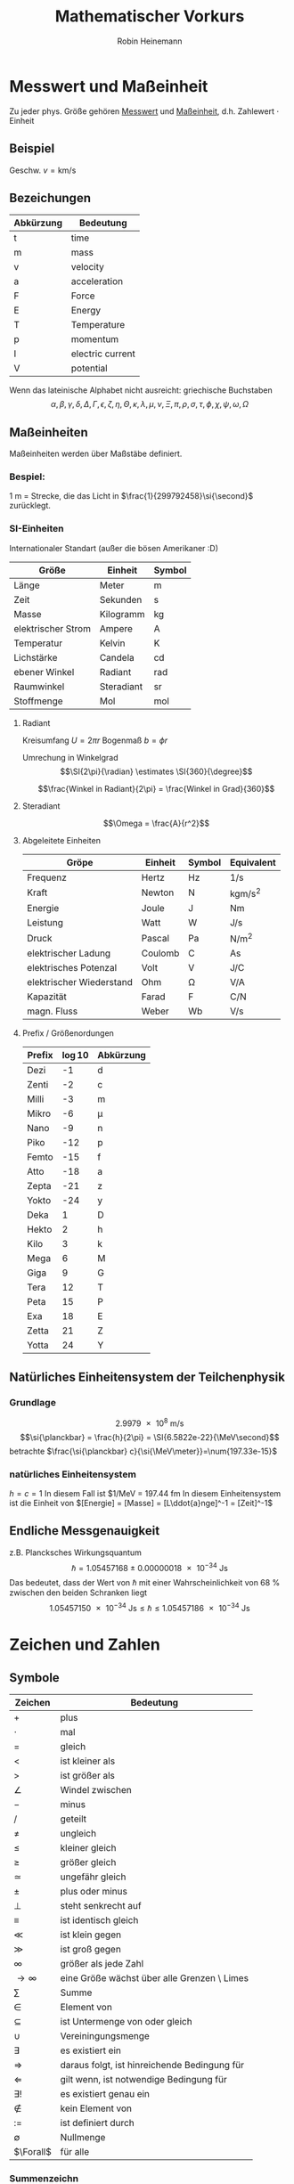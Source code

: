#+AUTHOR: Robin Heinemann
#+TITLE: Mathematischer Vorkurs
#+LATEX_HEADER: \usepackage{siunitx}
#+LATEX_HEADER: \usepackage{fontspec}
#+LATEX_HEADER: \sisetup{load-configurations = abbrevations}
#+LATEX_HEADER: \newcommand{\estimates}{\overset{\scriptscriptstyle\wedge}{=}}
#+LATEX_HEADER: \usepackage{mathtools}
#+LATEX_HEADER: \DeclarePairedDelimiter\abs{\lvert}{\rvert}%
#+LATEX_HEADER: \DeclarePairedDelimiter\norm{\lVert}{\rVert}%
#+LATEX_HEADER: \DeclareMathOperator{\Exists}{\exists}
#+LATEX_HEADER: \DeclareMathOperator{\Forall}{\forall}
# #+LATEX_HEADER: \usepackage{enumitem}
# #+LATEX_HEADER: \renewcommand\labelenumi{\left(\roman*\right)}

* Messwert und Maßeinheit
  Zu jeder phys. Größe gehören _Messwert_ und _Maßeinheit_, d.h. Zahlewert $\cdot$ Einheit

** Beispiel
   Geschw. $v = \si{\kilo\meter\per\second}$

** Bezeichungen
   | Abkürzung | Bedeutung        |
   |-----------+------------------|
   | t         | time             |
   | m         | mass             |
   | v         | velocity         |
   | a         | acceleration     |
   | F         | Force            |
   | E         | Energy           |
   | T         | Temperature      |
   | p         | momentum         |
   | I         | electric current |
   | V         | potential        |

   Wenn das lateinische  Alphabet nicht ausreicht: griechische Buchstaben
   \[\alpha, \beta, \gamma, \delta, \Delta, \Gamma, \epsilon, \zeta, \eta, \Theta, \kappa, \lambda, \mu, \nu, \Xi, \pi, \rho, \sigma, \tau, \phi, \chi, \psi, \omega, \Omega\]

** Maßeinheiten
   Maßeinheiten werden über Maßstäbe definiert.

*** Bespiel:
	\SI{1}{\meter} = Strecke, die das Licht in $\frac{1}{299792458}\si{\second}$ zurücklegt.

*** SI-Einheiten
	Internationaler Standart (außer die bösen Amerikaner :D)

    | Größe              | Einheit    | Symbol          |
    |--------------------+------------+-----------------|
    | Länge              | Meter      | \si{\meter}     |
    | Zeit               | Sekunden   | \si{\second}    |
    | Masse              | Kilogramm  | \si{\kilogram}  |
    | elektrischer Strom | Ampere     | \si{\ampere}    |
    | Temperatur         | Kelvin     | \si{\kelvin}    |
    | Lichstärke         | Candela    | \si{\candela}   |
    | ebener Winkel      | Radiant    | \si{\radian}    |
    | Raumwinkel         | Steradiant | \si{\steradian} |
    | Stoffmenge         | Mol        | \si{\mol}       |

**** Radiant
	 Kreisumfang $U = 2\pi r$
	 Bogenmaß $b = \phi r$

	 Umrechung in Winkelgrad
	 \[\SI{2\pi}{\radian} \estimates \SI{360}{\degree}\]

	 \[\frac{Winkel in Radiant}{2\pi} = \frac{Winkel in Grad}{360}\]

**** Steradiant
	 \[\Omega = \frac{A}{r^2}\]

**** Abgeleitete Einheiten
     | Gröpe                    | Einheit | Symbol        | Equivalent                             |
     |--------------------------+---------+---------------+----------------------------------------|
     | Frequenz                 | Hertz   | \si{\hertz}   | \si{1\per\second}                      |
     | Kraft                    | Newton  | \si{\newton}  | \si{\kilogram\meter\per\square\second} |
     | Energie                  | Joule   | \si{\joule}   | \si{\newton\meter}                     |
     | Leistung                 | Watt    | \si{\watt}    | \si{\joule\per\second}                 |
     | Druck                    | Pascal  | \si{\pascal}  | \si{\newton\per\square\meter}          |
     | elektrischer Ladung      | Coulomb | \si{\coulomb} | \si{\ampere\second}                    |
     | elektrisches Potenzal    | Volt    | \si{\volt}    | \si{\joule\per\coulomb}                |
     | elektrischer Wiederstand | Ohm     | \si{\ohm}     | \si{\volt\per\ampere}                  |
     | Kapazität                | Farad   | \si{\farad}   | \si{\coulomb\per\newton}               |
     | magn. Fluss              | Weber   | \si{\weber}   | \si{\volt\per\second}                  |

**** Prefix / Größenordungen
     | Prefix | \log{10} | Abkürzung  |
     |--------+----------+------------|
     | Dezi   |       -1 | d          |
     | Zenti  |       -2 | c          |
     | Milli  |       -3 | m          |
     | Mikro  |       -6 | \mu        |
     | Nano   |       -9 | n          |
     | Piko   |      -12 | p          |
     | Femto  |      -15 | f          |
     | Atto   |      -18 | a          |
     | Zepta  |      -21 | z          |
     | Yokto  |      -24 | y          |
     | Deka   |        1 | D          |
     | Hekto  |        2 | h          |
     | Kilo   |        3 | k          |
     | Mega   |        6 | \si{\mega} |
     | Giga   |        9 | G          |
     | Tera   |       12 | T          |
     | Peta   |       15 | P          |
     | Exa    |       18 | E          |
     | Zetta  |       21 | Z          |
     | Yotta  |       24 | Y          |
** Natürliches Einheitensystem der Teilchenphysik
*** Grundlage
	\[\SI{2.9979e8}{\meter\per\second}\]
	\[\si{\planckbar} = \frac{h}{2\pi} = \SI{6.5822e-22}{\MeV\second}\]
	betrachte $\frac{\si{\planckbar} c}{\si{\MeV\meter}}=\num{197.33e-15}$
*** natürliches Einheitensystem
	$h = c = 1$
	In diesem Fall ist $\si{1\per\mega\electronvolt} = \SI{197.44}{\femto\meter}
	In diesem Einheitensystem ist die Einheit von $[Energie] = [Masse] = [L\ddot{a}nge]^-1 = [Zeit]^-1$

** Endliche Messgenauigkeit
   z.B. Plancksches Wirkungsquantum
   \[\si{\planckbar} = \SI{1.05457168(18)e-34}{\joule\second}\]
   Das bedeutet, dass der Wert von $\si{\planckbar}$ mit einer Wahrscheinlichkeit von $\SI{68}{\percent}$ zwischen den beiden Schranken liegt \[\SI{1.05457150e-34}{\joule\second} \leq \si{\planckbar} \leq \SI{1.05457186e-34}{\joule\second}\]

* Zeichen und Zahlen
** Symbole
   | Zeichen       | Bedeutung                                    |
   |---------------+----------------------------------------------|
   | $+$           | plus                                         |
   | $\cdot$       | mal                                          |
   | $=$           | gleich                                       |
   | $<$           | ist kleiner als                              |
   | $>$           | ist größer als                               |
   | $\angle$      | Windel zwischen                              |
   | $-$           | minus                                        |
   | $/$           | geteilt                                      |
   | $\neq$        | ungleich                                     |
   | $\leq$        | kleiner gleich                               |
   | $\geq$        | größer gleich                                |
   | $\simeq$      | ungefähr gleich                              |
   | $\pm$         | plus oder minus                              |
   | $\perp$       | steht senkrecht auf                          |
   | $\equiv$      | ist identisch gleich                         |
   | $\ll$         | ist klein gegen                              |
   | $\gg$         | ist groß gegen                               |
   | $\infty$      | größer als jede Zahl                         |
   | $\to \infty$  | eine Größe wächst über alle Grenzen \ Limes  |
   | $\sum$        | Summe                                        |
   | $\in$         | Element von                                  |
   | $\subseteq$   | ist Untermenge von oder gleich               |
   | $\cup$        | Vereiningungsmenge                           |
   | $\exists$     | es existiert ein                             |
   | $\Rightarrow$ | daraus folgt, ist hinreichende Bedingung für |
   | $\Leftarrow$  | gilt wenn, ist notwendige Bedingung für      |
   | $\exists!$    | es existiert genau ein                       |
   | $\notin$      | kein Element von                             |
   | $:=$          | ist definiert durch                          |
   | $\emptyset$   | Nullmenge                                    |
   | $\Forall$     | für alle                                     |

*** Summenzeichn
**** Beispiel
   	 1. \[\sum_{n=1}^3a_n=a_1 + a_2 + a_3\]
   	 2. Summe der ersten $m$ natürlichen Zahlen
       	\[\sum_{n=1}^{m}n = 1 + 2 + \ldots + \left(m -1\right) + m = \frac{m (m + 1)}{2}\]
   	 3. Summe der ersten $m$ Quadrate der natürlichen Zahlen
       	\[\sum_{n=1}^m n^2 = 1 + 4 + \ldots + \left(m-1\right)^2 + m^2 = \frac{m(m+1)(2m+1)}{6}\]
   	 4. Summe der ersten $m$ Potenzen einer Zahl ($q \neq 1$)
       	\[\sum_{n=0}^m q^n = 1+q+\dots+q^{m-1}+q^m = \frac{1 - q^{m + 1}}{1-q}\]
       	sog. /geometrische Summe/
	   	- Beweis
	   	  \[s_m = 1 + \ldots + q^m\]
	   	  \[q s_m = q + \ldots + q^{m+1}\]
	   	  \[s_m - q s_m = s_m\left(1-q\right) = 1-q^{m+1}\]

**** Rechenregeln
	 1. \[\sum_{k=m}^n a_k = \sum_{j=m}^n a_j\]
	 2. \[c\sum_{k=m}^n a_k = \sum_{k=m}^n c a_k\]
	 3. \[\sum_{k=m}^n a_k \pm \sum_{j=m}{n} b_k = \sum_{k=m}^n \left(a_k \pm b_k\right)\]
	 4. \[\sum_{k=m}^n a_k + \sum_{k=n+1}^p a_k = \sum_{k=m}^{p} a_k\]
	 5. \[\sum_{k=m}^n a_k = \sum_{k=m+p}^{n+p} a_{k-p} = \sum_{k=m-p}^{n-p} a_{k+p}\]
	 6. \[\left(\sum_{i=1}^n a_i\right)(\sum_{j=1}^m b_j) = \sum_{i=1}^n \sum_{j=1}^m a_i b_j = \sum_{j=1}^m \sum_{i=1}^n a_i b_j\]
	   	falls $n=m$ \[\sum_{i,j=1}^n a_i b_j\]

*** Produktzeichen
**** Beispiel
	 \[\prod_{n=1}^3 a_n = a_1 a_2 a_3\]

*** Fakultätszeichen
   	\[m! = 1 \cdot 2 \cdot \ldots \cdot \left(m-1\right) \cdot m = \prod_{n=1}^m n\]
	\[0! = 1\]

** Zahlen
   Erinnerung
   natürliche Zahlen $\mathbb{N}={1,2,3,\ldots}$
   ganze Zahlen $\mathbb{Z}=\mathbb{N} \cup {0} \cup {-a\mid a \in \mathbb{N}}$
   rationale Zahlen $\mathbb{Q}=\mathbb{Z}\cup {\frac{b}{a} \mid a \in \mathbb{Z} \setminus \{0\} \and b \in \mathbb{Z}}$
   reelle Zahlen $\mathbb{R} = \mathbb{Q} \cup \text{unendliche Dezimalbrüche}$
   Die reellen Zahlen lassen sich umkehrbar eindeutig auf die Zahlengerade abbilden, dh.h jedem Punkt entspricht genau eine reelle Zahl und umgekehrt
*** Rechengesetze für reelle Zahlen
**** Addition
	 - Assoziativität $(a+b) + c = a + (b + c)$
	 - Kommutativität $a + b = b + a$
	 - neutrales Element $a + 0 = a$
	 - Existenz des Negatives $a + x = b$ hat immer genau eine Lösung: $x = b - a$ für $0 - a$ schreibe wir $-a$
**** Multiplikation:
	 - Assoziativität $(a \cdot b) \cdot c = a \cdot (b \cdot c)$
	 - Kommutativität $a \cdot b = b \cdot a$
	 - neutrales Element $a \cdot 1 = a$
	 - Inverses $a \cdot x = b$ hat für jedes $a \neq a$ genau eine Lösung $x = \frac{b}{a} \text{für} \frac{1}{a}$ schreiben wir $a^-1$
	 - Distributivgesetz $a \cdot (b + c) = a\cdot b + a\cdot c$
**** Ordung der reellen Zahlen
	 Die kleiner-Beziehung $a<b$, oder auch $b > a$ hat folgende Eigenschaften:
	 - Trichotomie: Es gilt immer genau eine Beziehung
	   $a < b$, $a = b$ $a > b$
	 - Transitivität: Aus $a < b$ und $b < c$ folgt $a < c$
**** Beispiele, Folgerungen
***** Rechenregeln für Potenzen
	  $b^n := b\cdot b \cdot \ldots \cdot b$ $n\in \mathbb{N}$ Faktoren
	  \[b^0 := 1\]
	  \[b^-n = \frac{1}{b^n}\]
	  \[b^n \cdot b^m = b^{n+m}\]
	  \[(b^n)^m = b^{n\cdot m}\]
	  \[(a\cdot b)^n = a^n \cdot b^n\]
**** Betrag einer reellen Zahl
	 \[\abs{a} := \begin{cases} a & a \leq 0 \\ -a & a > 0 \end{cases} \]
***** Eigenschaften
	  \[\abs{a} \geq 0 \Forall a\in\mathbb{R}\]
	  \[\abs{a} = 0\] nur für $a = 0$
	  \[\abs{a + b} \leq \abs{a} + \abs{b}\] Dreieckungleichung
*** Satz des Pythagoras
	\[a^2 + b^2 = c^2\]
*** binomische Formeln:
	\[(a\pm b)^2 = a^2 \pm 2 a b + b^2\]
	\[(a+b)(a-b) = a^2 - b^2\]
	Allgemein:
	\[(a \pm b)^n = \sum_{k=0}^n{\frac{n!}{k!(n-k)!}a^{n-k}(\pm)^k}\] (Klammer) Binominial koeffizienten
	\[\binom{n}{k} := \frac{n!}{k!(n-k)!}a^{n-k}\]

*** Pascalsches Dreieck
	\begin{center}
	$n = 0$ 1 \\
	$n = 1$ 1 1 \\
	$n = 2$ 1 2 1 \\
	$n = 3$ 1 3 3 1 \\
	$n = 4$ 1 4 6 4 1 \\
	$n = 5$ 1 5 10 10 5 1 \\
	\end{center}

*** Beweisprinzip der Vollständingen Induktion
**** Beispiel
	 Für alle $n \in \mathbb{N}$ soll die Summe der ersten $n$ Quadratzahlen beiesen werden
	 \[A(n) := \sum_{k=1}^n{k^1} = 1^2 + 2^2 + \ldots + n^2 = \frac{1}{6}n(n+1)(2n+1)\]
	 1. Induktionsanfang $A(1) = 1$ \checkmark
	 2. Induktonsschritt Falls $A(k)$ richtig ist, wird gezeigt, dass auch $A(k+1)$ richtig ist
		\[A(k+1) = \underbrace{1^2 + 2^2 + \ldots + k^2}_{A(n)} + (k+1)^2 = \frac{1}{6}k(k+1)(2k+1)+(k+1)^2\]
		\[=\frac{1}{6}(k+1)(k(2k+1)+6(k+1))\]
		\[=\frac{1}{6}(k+1)(k+2)(2k+3)\]
		\[=\frac{1}{6}(k+1)(k+2)(2(k+1)+1)\]

*** Quadratische Ergänzung
	\[x^2 + a x + b = 0\]
	\[x_{1,2}=-\frac{a}{2}\pm \sqrt{\frac{a^2}{4}-b}\]

* Folgen und Reihen
** Folge
*** Definition
	Vorschrift, die jeder natürlichen Zahl $n$ eine reelle Zahl $a_n$ zuweist.
	\[(a_n)_{n\in \mathbb{N}}\]
*** Beispiele
	- die natürlichen Zahlen selbst \[n_{n\in \mathbb{N}} = (1, 2, 3, \ldots)\]
	- alternierende Folge \[((-1)^{n+1})_{n\in \mathbb{N}} = (1, -1, 1, -1, \ldots)\]
	- harmonische Folge \[(\frac{1}{n})_{n\in \mathbb{N}} = (1, \frac{1}{2}, \frac{1}{3}, \ldots)\]
	- inverse Fakultäten \[(\frac{1}{n!})_{n\in \mathbb{N}}= (1, \frac{1}{2}, \frac{1}{6}, \ldots)\]
	- Folge echter Brüche \[(\frac{n}{n + 1})_{n\in \mathbb{N}} = (\frac{1}{2}, \frac{2}{3}, \frac{3}{4}, \ldots)\]
	- geometrische Folge \[(q^n)_{n\in \mathbb{N}} = (q, q^2,q^3, \ldots)\]
	  charakteristische Eigenschaft der geometrischen Folge $\frac{a_{n+1}}{a_n} = q$ q heißt Quotient der Folge
	  allgemeines Bildungsgesetz $a_n = a_1 q^{n-1}$
	- Folge der Ungeraden Zahlen (arithmetische Folge) \[(1+(n-1)*2)_{n\in \mathbb{N}} = (1, 3, 5, 7, \ldots)\]
	  $a_{n+1} - a_n = d$ $d$ heißt Differenz der Folge
	  allgemeines Bildungsgesetz $a_n = a_1 + (n - 1) d$
	- "zusammengesetzte Folgen" (hier Exponentialfolge) \[((1 + \frac{1}{n})^n)_{n\in \mathbb{N}} = (2, \frac{3}{2}^2, \frac{4}{3}^2, \ldots)\]
*** Frage
	Kann man etwas über das Verhalten von $(a_n)_{n\in \mathbb{N}}$ für $n \to \infty$ aussagen, ohne tatsächlich "die Reise ins Unendliche" anzutreten"
*** Beschränktheit
	Eine Folge heißt _nach oben beschänkt_, wenn es eine obere Schranke B für die Flieder der Folge gibt: $a_n \leq B$, d.h. $\exists B: a_n \leq B \Forall n \in \mathbb{N}$
	Nach unten beschränkt: $\exists A: A \geq a_n \Forall n\in\mathbb{N}$
*** Monotonie
	- Eine Folge heißt _monoton steigend_, wenn aufeinanderfolgende Glieder mit wachsender Nummer immer größer werden: $a_n \leq a_{n+1} \Forall n\in\mathbb{N}$
	- _streng monoton steigend_ $a_n < a_{n+1} \Forall n\in\mathbb{N}$
	- _monoton fallend_ $a_n \geq a_{n+1} \Forall n\in\mathbb{N}$
	- _streng monoton fallend_ $a_n > a_{n+1} \Forall n\in\mathbb{N}$
*** Konvergenz
	Eine Folge $(a_n)_{n\in\mathbb{N}}$ _konvergiert_ gegen a oder hat den _Grenzwert_ a, wenn es zu jedem $\epsilon > 0$ ein $N(\epsilon)\in\mathbb{N}$ gibt mit $\abs{a-a_n} < \epsilon \Forall n > N(\epsilon)$
	Wir schreiben $\lim_{n\to\infty}a_n = a$
**** Beispiel
	 - $\lim_{n\to\infty}\frac{1}{n} = 0$
	 - $\lim_{n\to\infty}(1-\frac{1}{\sqrt{n}}) = 1$
**** Grenzwertfreie Konvergenzkriterien
	 - jede monoton wachsend, nach oben beschränkte Folge ist konvergent, entsprechend ist jede monoton fallende, nach unten beschränkte Folge konvergent
	 - Cauchy-Kriterium: Eine Folge (a_n)_{n\in\mathbb{N}} konvergiert genau dann, wenn es zu jedem $\epsilon > 0$ ein  $N(\epsilon)\in\mathbb{N}$ gibt, so dass \[\abs{a_n - a_m} < \epsilon\Forall n,m > N(\epsilon)\]
***** Für harmonische Folge $(\frac{1}{n})_{n\in\mathbb{N}}$
	  \[\abs{a_n - a_m} = \abs{\frac{1}{n} - \frac{1}{m}} = \abs{\frac{m-n}{m n}} < \abs{\frac{m}{m n}} = \frac{1}{n} < \epsilon \text{für} n > N(\epsilon) = \frac{1}{\epsilon}\]
** Reihen (unendliche Reihen)
   Sei $(a_n)_{n\in\mathbb{N}}$ eine Folge reeller Zahlen, Die Folge \[s_n := \sum_{k=1}^n a_k, n\in\mathbb{N}\] der Partialsumme heißt (unendliche) Reihe und wird oft mit $\sum_{k=1}^\infty a_k$ bezeichnet
   Konvergiert die Folge (s_n)_{n\in\mathbb{N}}, so wird ihr Grenzwert ebenfalls mit $\sum_{k=1}^\infty a_k$ bezeichnet
*** Bemerkung
	Ergebnisse für Folgen gelten auch für Reihen
*** Rechenregeln für konvergente Reihen
	Seien $\sum_{k=1}^\infty a_k$ und $\sum_{k=1}^\infty b_k$ zwei konvergente Reihen und $\lambda\in\mathbb{R}$, dann sind auch die Reihen \[\sum_{k=1}^\infty a_k + b_k, \sum_{k=1}^\infty a_k - b_k, \sum_{k=1}^\infty \lambda a_k\] konvergent und es gilt
	\[\sum_{k=1}^\infty(a_k \pm b_k) = \sum_{k=1}^\infty a_k \pm \sum_{k=1}^\infty b_k\]
	\[\sum_{k=1}^\infty \lambda a_k = \lambda \sum_{k=1}^\infty a_k\]
**** Bemerkung: 
	 Für das Produkt zweier unendlicher Reihen gilt i.A. keine so einfache Formel
*** Beispiel
	geometrische Reihe \[\sum_{n=0}^\infty q^n = \lim_{m\to\infty}(\sum_{n=0}^m q^n) = \lim_{m\to\infty}\frac{1-q^{m+1}{1-q} = \frac{1}{1-q} \text{für} q < 1, q\neq 0\]
*** Absolute Konvergenz
	Eine Reihe \[\sum_{k=1}^\infty a_k\] heißt absolut konvergent, wenn die Reihe \[\sum_{k=1}^\infty\abs{a_k}\] konvergiert. Absolut konvergente Reihen können ohne Änderung der Grenzwertes umgeordnet werden, d.h. jede ihrer Umordungen konvergiert wieder und zwar immer gegen den gleichen Grenzwert.
* TODO what was done after this? (Funktionen? (only?))
* Funktionen
** Normal-Hyperbel
   \[y=\frac{1}{x}\quad D_f=\mathbb{R}\setminus\{0\}\quad W_f=\mathbb{R}\setminus\{0\}\]
*** Physik-Beispiel
	- Boyle-Mariettsches Gesetz
	- Druck $p$ eines idealen Gases in einem Volumen $V$ bei konstanter Temperatur und Gasmenge: $p = \frac{\text{cons}}{V}$
** kubische Parabel
   \[y=a x^3\]
*** Physik-Beispiel
	\[V=\frac{4}{3}\pi r^3\]
*** Verallgemeinerung
	\[y=a x^n\quad n\in\mathbb{N}\]
** $y=a x^{-2}$
*** Physik-Beispiel
	Coulomb Gesetz der Elektrostatik \[F=\frac{1}{4\pi\epsilon}\frac{q_1 q_2}{r^2}\]
** Symmetrieeigenschaften der Potenzfunktionen
   \[y=f(x)=x^n\]
   - gerade n: f ist symmetrisch, d.h. $f(-x) = f(x)$
   - ungerade n: f ist antisymmetrisch, d.h. $f(-x) = -f(x)$
** Potenzfunktionen als "Bausteine" in susammengesetzten Funktionen
   Polynom m-ten Grades \[y=P_m(x) = a_0 + a_1 x + \ldots + a_m x^m = \sum_{k=0}^m a_k x^k\]
** Rationale Funktionen
   \[y=\frac{P_m(x)}{Q_n(x)}\quad D_f = \{x\in\mathbb{R}\mid Q_n(x)\neq 0\}\]
   $P_m(x)$ Polynom m-ten Grades, $Q_n(x)$ n-ten Grades
*** Beispiel
	\[f(x) = \frac{1}{x^2 + 1}\]
	"Lorentz-Verteilung beschreibt die Linienbreite einer Spektrallinie"
** Trigonometrische Funktionen
   \[\sin{\alpha} = \frac{a}{c} = \cos{\beta}\]
   \[\cos{\alpha} = \frac{b}{c} = \sin{\beta}\]
   \[\tan{\alpha} = \frac{a}{b}=\frac{\sin{\alpha}}{\cos{\alpha}} = \cot{\beta} = \frac{1}{\cot{\alpha}}\]
   \[\cot{\alpha} = \frac{b}{a}=\frac{\cos{\alpha}}{\sin{\alpha}} = \tan{\beta} = \frac{1}{\tan{\alpha}}\]
   \[\cos{\alpha}^2 + \sin{\alpha}^2 = 1\]

   | $\alpha$           | $\sin{\alpha}$       | $\cos{\alpha}$       | $\tan{\alpha}$       |
   |--------------------+----------------------+----------------------+----------------------|
   | $0$                | $0$                  | $1$                  | $0$                  |
   | $\SI{30}{\degree}$ | $\frac{1}{2}$        | $\frac{\sqrt{3}}{2}$ | $\frac{1}{\sqrt{3}}$ |
   | $\SI{45}{\degree}$ | $\frac{\sqrt{2}}{2}$ | $\frac{\sqrt{2}}{2}$ | $1$                  |
   | $\SI{60}{\degree}$ | $\frac{\sqrt{3}}{2}$ | $\frac{1}{2}$        | $\sqrt{3}$           |
   | $\SI{90}{\degree}$ | $1$                  | $0$                  | $\to\infty$          |
*** TODO Table Formula?
*** TODO Veranschaulichung am Einheitskreis
	$\sin{\alpha} = y$
	Periodische Erweiterung auf $\alpha < 0,~\alpha>\frac{\pi}{2}$ \\
	Periodische Funktion: \[\sin{x + 2\pi} = \sin{x}\quad\text{Periode: }2\pi\]
	\[\cos{x + 2\pi} = \cos{x}\quad\text{Periode: }2\pi\]
**** Beispiel
	 \[\sin{x + \pi} = -\sin{x}\]
	 \[\cos{x + \pi} = -\cos{x}\]
	 \[\cos{x} = \sin{\frac{\pi}{2}-x}\]
**** TODO Graphik
*** Tangens/Cotangens
	\[\tan{x} = \frac{\sin{x}}{\cos{x}}\]
**** TODO Graphik
*** Additionstheoreme
	\[\sin{\alpha\pm\beta} = \sin{\alpha}\cos{\beta}\pm\cos{\alpha}\sin{\beta}\]
	\[\cos{\alpha\pm\beta} = \cos{\alpha}\cos{\beta}\pm\sin{\alpha}\sin{\beta}\]
	\[\sin{2\alpha} = 2\sin{\alpha}\cos{\alpha}\]
	\[\cos{2\alpha} = \cos{\alpha}^2 - \sin{\alpha}^2=1 - 2\sin{\alpha}^2 = 2\cos{\alpha}^2 - 1\]
** Exponentialfunktionen
   \[y=f(x)=b^x\quad b>0,~x\in\mathbb{R}\]
*** Rechenregeln
	\[b^x b^y = b^{x+y}\quad \left(b^x\right)^y = b^{xy}\]
	natürliche Exponentialfunktion mit Zahl $e$ als Basis
	\[y=f(x)=e^x=\sum_{k=0}^\infty \frac{x^k}{k!}\]
	#+BEGIN_SRC gnuplot :exports results :file exp.eps
set xrange [-3:3]
set yrange [-0.1:3]
set yzeroaxis
set zeroaxis
plot exp(x), exp(-x)
	#+END_SRC
*** Beispiel radioaktiver Zerfall
	\[N(t) = N(0)e^\frac{-t}{\tau}\]
** Cosinus hyperbolicus
   \[y=\cosh{x}:=\frac{1}{2}\left(e^x + e^{-x}\right)\]
** Sinus hyperbolicus
   \[y=\sinh{x}:=\frac{1}{2}\left(e^x - e^{-x}\right)\]
   Es gilt:
   \[\cosh^2{x} - \sinh^2{x}=1\]
** Tangens hyperbolicus
   \[y=\tanh{x}:=\frac{\sinh{x}}{\cosh{x}}=\frac{e^x - e^{-x}}{e^x + e^{-x}}\]
** Cotangens hyperbolicus
   \[y=\coth{x}:=\frac{1}{\tanh{x}}=\frac{e^x + e^{-x}}{e^x - e^{-x}}\]
** Wurzelfunktion
   Umkehrfunktion der Potenzfunktionen \[y=f(x)=x^n\quad n\in\mathbb{Z}\]
   Wurzelfunktion: \[y=f(x)=\sqrt[n]{x} = x^\frac{1}{n}\]
   n gerade: vor der Umkehrung ist die Einschränkung des Definitionsbereiches auf $x\geq 0$ notwendig
*** Beispiel
	\[y=f(x)=x^2 + 1\quad x\geq 0\]
	Umkehrfunktion: \[y=\sqrt{x-1}\]
* Funktionen mit Ecken und Sprüngen
** Betragsfunktion
   \[y=\abs{x}:=\begin{cases}x& x \geq 0\\ -x& x < 0\end{cases}\]
** Heaviside-Stufenfunktion
   \[y=\Theta(x):=\begin{cases}1&x>0\\0&x<0\\\frac{1}{2}&x=0\end{cases}\]
*** TODO Graphik
*** Beispiel
	\[y=\Theta(x)\Theta(-x+a)\]
    *TODO* Graphik
** "symmetrischer Kasten" der Breite $2a$ und der Höhe $\frac{1}{2a}$ (Dirak Delta Funktion)
   \[\Theta_a (x):=\frac{\Theta(x+a)\Theta(-x+a)}{2a}\]
   \[\lim_{a\to 0}\Theta_a=\text{"(Dirak) $\delta$-Funktion"}\]
*** TODO Graphik
* Verkettung von Funktionen
  Seinen \[f:D_f \to \mathbb{R}\] \[g:D_g\to\mathbb{R}\] mit $w_g \subseteq D_f$, dann ist die Funktion $f\circ g: D_g\to\mathbb{R}$ definiert durch \[(f\circ g)(x):=f(g(x))\quad\Forall x\in D_g\]
**  Beispiel
	\[z = g(x) = 1+x^2\quad W_g: z\geq 1\]
	\[y=f(z)=\frac{1}{z}\quad D_f=\mathbb{R}\setminus\{0\}\]
	also $W_g\subset D_f$, sodass \[(f\circ g)(x)=f(g(x)) = \frac{1}{g(x)}= \frac{1}{1+x^2}\]
** Spiegelsymmetrie (Siegelung an der y-Achse, d.h. $x\to -x$)
   Eine Funktion $f(x)$ heißt
   - gerade(symmetrisch) wenn $f(-x) = f(x)$
   - ungerade (antisymmetrisch) wenn $f(-x) = -f(x)$
*** Beispiel
**** gerade Funktionen
	 - $f(x) = x^{2n}\quad n\in\mathbb{N}$
	 - $f(x) = \cos{x}$
	 - $f(x) = \abs{x}$
**** ungerade Funktionen
	 - $f(x) = x^{2n + 1}$
	 - $f(x)=\frac{1}{x}$
	 - $f(x)=\sin(x)$
**** keins von beidem
	 - $f(x) = s x + c$
*** Zerlegung

	*Jede Funktion lässt sich in einen geraden und ungeraden Anteil zerlegen*
	- gerader Anteil: \[f_+(x)=\frac{1}{2}\left(f(x) + f(-x)\right)=f_+(-x)\]
	- ungerader Anteil: \[f_-(x)=\frac{1}{2}\left(f(x)-f(-x)\right)=-f_-(-x)\]
	- check: \[f_+(x) + f_-(x)=f(x)\quad\checkmark\]
* Eigenschaften von Funktionen
** Beschränktheit
   $f$ heißt nach oben beschränkt im Intervall $[a,b]$, wenn es eine obere Schranke gibt, d.h. \[\exists B\in\mathbb{R}: f(x)\leq B\Forall x\in [a,b]\]
   analog: nach unten beschränkt \[\exists A\in\mathbb{R}: f(x)\geq A\Forall x\in [a,b]\]
*** Beispiel
	$f(x) = x^2$ durch $A=0$ nach unten beschränkt\\
	$f(x) = \Theta(x)$ $B=1$, $A=0$
** Monotonie
   Eine Funktion $f:D_f\to\mathbb{R}$ heißt monoton steigend im Intervall $[a,b] \subseteq D_f$, wenn aus $x_1,x_2\in [a,b]$ mit $x_1<x_2$ stets folgt $f(x_1) \leq f(x_2)$
   Gilt sogar $f(x_1) < f(x_2)$ so heißt $f$ streng monoton steigend im Intervall $[a,b]$
   Analog heißt $f$ monoton (streng monoton) fallend, wenn stets folgt $f(x_1) \geq f(x_2)$ ($f(x_1) > f(x_2)$)
*** Beispiel
	$f(x) = x^3\quad$ streng monoton steigend
* Umkehrfunktionen
  Sei $f : D_f\to W_f$ eineindeutig(bijektiv), dann kann man die Gleichung $y=f(x)$ eindeutig nach $x$ auflösen \[x=f^{-1}(y):=g(y)\quad\quad D_g = W_f,\quad W_g = D_f\] \[f^{-1}=g:W_f\to D_f\]
  Die ursprüngliche Abbildung $y=f(x)$ und die Umkehrabbildung $x=f^{-1}(y)=g(y)$ heben sich in ihrer Wirkung auf \[f^{-1}(f(x))= x\]
** Graph der Umkehrfunktion
   1. Gegebenfalls Einschränktung von $D_f$, sodass eine bijektive Funktion vorliegt
   2. Auflösen der Gleichung $y=f(x)\Rightarrow x=f^-1(y)$
   3. Umbennenung der Variablen: die unabhängige Variable $y$ wird wieder $x$ genannt, die abhängige wieder $y$: $y=f^{-1}(x)
*** Beispiel $y=x^2$
	1. Einschränktung $D_f$ auf $x\geq 0$
	2. $y=x^2, x\geq 0 \Leftrightarrow x = \sqrt{y}$
	3. Umbenennung: $y=\sqrt{x} = x^\frac{1}{2}$
*** Graphisch
	Spiegelung an $y=x$
* what after this?
* Integral und Differenzialrechnung
  \[\int_a^b f(x)\mathrm{d}x=F(b) - F(a)\]
  Haupsatz:
  \[F'(x) = \frac{\mathrm{d}F(x)}{\mathrm{d}x} = f(x)\]
  | $F(x)=\int f(x)\mathrm{d}x$ | f(x)        | Bemerkungen               |
  |-----------------------------+-------------+---------------------------|
  | const                       | 0           |                           |
  | $x^r$                       | $r x^{r-1}$ | $r\in\mathbb{R}$          |
  | $\frac{x^{r+1}}{r+1}$       | $x^r$       | $-1 \neq  r\in\mathbb{R}$ |
** Die Kunst des Integrierens
   \[\int_1^e \frac{1}{x}\mathrm{d}x = \ln{x}\mid_1^e = \ln{e} - \ln{1} = 1\]
   \[\int_0^{\frac{\pi}{2}} cos(t)\mathrm{d}t=\sin{t}\mid_0^{\frac{\pi}{2}} = \sin{\frac{\pi}{2}} - \sin{0} = 1\]
   \[\int_a^b\frac{1}{1+x^2}\mathrm{d}x = \arctan{x}\mid_a^b\]
** Ableiten über Umkehrfunktion
   \[\frac{\mathrm{d}f^-1(x)}{\mathrm{d}x}=\frac{1}{f'(f^-1(x))}\]
** Integrationsregeln
*** Lineare Zerlegung
	\[\int_{a_1}^{a_2} c f(x) + b g(x)\mathrm{d}x = c\int_{a_1}^{a_2}f(x)\mathrm{d}x + b\int_{a_1}^{a_2}g(x)\mathrm{d}x\]
**** Beispiel
	 \[F=\int_0^1 \sqrt{x} - x^2\mathrm{d}x = \int_0^1 \sqrt{x}\mathrm{d}x - \int_0^1 x^2\mathrm{d}x = \frac{2}{3}x^\frac{3}{2}\mid_0^1 - \frac{1}{3}x^3\mid_0^1 = \frac{1}{3}\]
	 \[\int_0^1 (1-x^2)^2\mathrm{d}x = \int_0^1 1-2x^2 + x^4\mathrm{d}x = \int_0^1 1\mathrm{d}x - 2\int_0^1 x^2\mathrm{d}x + \int_0^1 x^4\mathrm{d}x = \frac{8}{15}\]
*** Substitutionsregel
	\[\int_a^b f(g(x))g'(x)\mathrm{d}x=\int_{g(a)}^{g(b)}f(y)\mathrm{d}y\]
	merke: $\frac{\mathrm{g(x)}}{\mathrm{d}x} \mathrm{d}x = g'(x)\mathrm{d}x = \mathrm{d}y$
	\[y=g(x),\quad\frac{\mathrm{d}y}{\mathrm{d}x}=g'(x),\quad\mathrm{d}y = g'(x)\mathrm{d}x\]
**** Beweis
	 $F$ sei die Stammfunktion zu $f$, $F' = f$
	 \[(F(g(t)))' = F'(g(t))g'(t) = f(g(t))g'(t)\]
	 \[\int_a^b f(g(t))g'(t)\mathrm{d}t = F(g(t))\mid_a^b=F(g(b)) - F(g(a)) = F(x)\mid_{g(a)}^{g(b)} = \int_{g(a)}^{g(b)}f(y)\mathrm{d}y\]
**** Beispiel
	 - \[\int_1^5\sqrt{2x+1}\mathrm{d}x = \int_1^9\sqrt{y}\frac{1}{2}\mathrm{d}y=\frac{26}{3}\]
	   \[y=2x-1\quad y'=g'(x) =\frac{\mathrm{d}y}{\mathrm{d}x} = g'(x) = 2 \Rightarrow \mathrm{d}y = 2\mathrm{d}x \Rightarrow \frac{1}{2}\mathrm{d}y = \mathrm{d}x\]
	 - \[\int_0^b t e^{-\alpha t^2}\mathrm{d}t = -\frac{1}{2\alpha}\int_0^{-\alpha b^2} e^y\mathrm{d}y = -\frac{1}{2\alpha}(e^{-\alpha b^2} - 1)\]
	   \[y=g(t)=-\alpha ^2 \Rightarrow \frac{\mathrm{d}y}{\mathrm{d}t}=-2\alpha t \Rightarrow \mathrm{d}y=-2\alpha t \mathrm{d}t \Rightarrow \mathrm{d}t = -\frac{1}{2\alpha t}\mathrm{d}y\]
	 - \[\int_0^T \cos{\omega t}\mathrm{d}t = \frac{1}{\omega}\int_0^{\omega T}\mathrm{d}y\]
	 - \[\int_a^b \frac{g'(x)}{g(x)}\mathrm{d}x = \int_{g(a)}^{g(b)}\frac{1}{y}\mathrm{d}y=\ln{\abs{y}}\mid_{g(a)}^{g(b)}\]
	 - \[\int \frac{\mathrm{d}x}{ax\pm b} = \frac{1}{a}\ln{\abs{ax\pm b}} + c\]
	 - \[\int_a^b g^n(x)g'(x)\mathrm{d}x = \int_{g(a)}^{g(b)} y^n\mathrm{d}y\]
*** Partielle Integration
	\[\int_a^b f'(x)g(x)\mathrm{d}x = f(x)g(x)\mid_a^b - \int_a^b f(x)g'(x)\mathrm{d}x\]
**** Beweis
	 \[F(x)=f(x)g(x)\Rightarrow F'(x) = f'(x)g(x) + f(x)g'(x)\]
	 \[\int_a^b F'(x)\mathrm{d}x = \int_a^b f'(x)g(x)\mathrm{d}x + \int_a^b f(x)g'(x)\mathrm{d}x\]
	 \[f(x)g(x)\mid_a^b = \int_a^b f'(x)g(x)\mathrm{d}x + \int_a^b f(x)g'(x)\mathrm{d}x\]
	 \[f(x)g(x)\mid_a^b - \int_a^b f(x)g'(x)\mathrm{d}x = \int_a^b f'(x)g(x)\mathrm{d}x\]
**** Beispiel
	 - \[\int_a^b x\ln{x}\mathrm{d}x = \frac{1}{2}x^2\ln(x)\mid_a^b - \int_a^b \frac{1}{2}x^2 \frac{1}{x}\mathrm{d}x = \frac{1}{2}x^2\ln(x)\mid_a^b - \frac{1}{2}\int_a^b x\mathrm{d}x\]
	 - \[\int 1\ln{x}\mathrm{d}x = x\ln{x} - \int x\frac{1}{x}\mathrm{d}x = x\ln{x} - \int 1\mathrm{d}x = x\ln{x}-x+c=x(\ln{x}-1)+c\]
	 - \[\int x\sin{x}\mathrm{d}x=-x\cos{x} + \int cos{x}\mathrm{d}x = -x\cos{x}+\sin{x}\]
**** Kreisfläche
	 \[y=f(x)=\sqrt{1-x^2}\]
	 \[\int_a^b\sqrt{1-x^2}\mathrm{d}x = \int_{\arcsin{a}}^{arcsin{b}}\sqrt{1-\sin^2{t}}\cos{t}\mathrm{t}d = \int_{\arcsin{a}}^{arcsin{b}} \cos{t}\cos{t}\mathrm{d}t = \frac{1}{2}(\arcsin{b} + b\sqrt{1-b^2} - \arcsin{a} - a\sqrt{1-a^2}) \text{ mit } a=-1,b=1\quad\Rightarrow \frac{1}{2}(\frac{\pi}{2} + \frac{\pi}{2}) = \frac{\pi}{2}\]
	 \[x=\sin{t} \Rightarrow t = \arcsin{x},\quad \frac{\mathrm{x}}{\mathrm{d}t} = \cos{t},\quad \mathrm{d}x = \cos{t}\mathrm{d}t\]
	 \[\int \cos{t}\cos{t} = \sin{t}\cos{t} + \int sin^2{t}\mathrm{d}t = \sin{t}\cos{t} + \int 1 - cos^2{t}\mathrm{d}t = \frac{\sin{t}\cos{t} + t}{2}\]
***** In Polarkoordinaten
	  \[y=\sin{t}\]
	  \[x=\cos{t}\]
	  \[\mathrm{d}x = \sin{t}\mathrm{d}t\]
	  \[\mathrm{d}A = y\mathrm{d}x = \sin^2{t}\mathrm{d}t\]
	  \[A = \int_0^\pi \sin^2{t} = \frac{\pi}{2}\]
***** Zerlegung
	  \[\mathrm{d}A = 2\pi r \mathrm{d}r\]
	  \[\int \mathrm{d}A = \int_0^R 2\pi r\mathrm{d}r=2\pi\frac{1}{2}r^2\mid_0^R = \pi R^2\]
*** Weitere Integrationstricks
**** Partialbruchzerlegung
	 $\Rightarrow$ Integration rationaler Funktionen
	 \[\int_a^b\frac{\mathrm{d}}{1-x^2} \text{ mit } \{-1,1\}\not\in [a,b] \]
	 \[1-x^2 = (1-x)(1+x)\]
	 \[\frac{1}{1-x^2} = \frac{\alpha}{1-x} + \frac{\beta}{1+x} = \frac{\alpha(1+x)+\beta{1-x}}{(1-x)(1+x)} = \frac{\alpha + \beta + x(\alpha - \beta)}{1-x^2} \Rightarrow \alpha = \beta \frac{1}{2}\]
	 \[\int_a^b \frac{\mathrm{d}x}{1-x^2} = \frac{1}{2}(\int_a^b\frac{1}{1+x} + \int_a^b\frac{1}{1+x})\]
** Uneigentliche Integrale
*** Unendliches Integralintervall
**** Definition
	 Sei $f:[a,\infty)\rightarrow\mathbb{R}$ eine Funktion, die über jedem Intervall $[a,R),~a<R<\infty$ (Riemann-)integrierbar ist. Falls der Grenzwert $\lim_{R\to\infty}\int_a^R f(x)\mathrm{d}x$ existiert setzt man \[\int_a^\infty f(x)\mathrm{d}x=\lim_{R\to\infty}\int_a^R f(x)\mathrm{d}x\]
**** Beispiel
	 \[\int_1^\infty\frac{\mathrm{d}x}{x^s}=\begin{cases}\frac{1}{s-1}&s>1\\ \infty & s\leq 1\end{cases}\]
** Cauchy Hauptwert
   \[P\int_{-\infty}^\infty f(x)\mathrm{d}x := \lim_{c\to\infty}\int_{-c}^c f(x)\mathrm{d}x\]
   P := "principal Value"
   \[\int_{-\infty}^\infty x^{2n-1}\mathrm{d}x = \lim_{a\to\infty}\int_{-a}^c x^{2n-1}\mathrm{d}x + \lim_{b\to\infty}\int_c^b x^{2n-1}\mathrm{d}x = \infty\]
   \[P\int_{-\infty}^\infty x^{2n-1}\mathrm{d}x = \lim_{c\to\infty}\int_{-c}^c x^{2n-1}\mathrm{d}x = \lim_{c\to\infty}(\frac{1}{2\pi}(\underbrace{c^{2n}-(-c)^{2n}}_{=0})) = 0\]
*** Unbeschränkter Integrand
	Situation: Integrand wird an einer Stelle $x_0 \in [a,b]$ unbeschränkt
**** Definition
	 Sei $f:(a,b] \to \mathbb{R}$ eine Fnunkion, die über jedem Teilintervall $[a+\eta, b],~0<\eta<b-a$ (Riemann-)integrierbar ist.
	 Falls der Grenzwert $\lim_{\eta\to 0}\int_{a+\eta}^b f(x)\mathrm{d}x$ existiert, heipßt das Integral $\int_a^b f(x)\mathrm{d}x$ konvergent
	 \[\int_a^b f(x)\mathrm{d}x = \lim_{\eta\to 0}\int_{a+\eta}^b f(x)\mathrm{d}x\]
**** Beispiel
	 \[\int_0^b \frac{1}{x^{1-\epsilon}}\mathrm{d}x = \lim_{\eta\to 0} \int_\eta^b \frac{1}{x^{1-\epsilon}}\mathrm{d}x = \lim_{\eta\to 0} \frac{1}{\epsilon}(b^\epsilon - \eta^\epsilon) = \frac{1}{\eta}b^\epsilon\]
**** Principal value
	 \[P\int_a^b f(x)\mathrm{d}x = \lim_{\eta\to 0} \int_a^{x_0 - \eta} f(x)\mathrm{d}x + \int_{x_0+\eta}^b f(x)\mathrm{d}x\]
** Integralfunktionen
   \[\ln{x} = \int_1^x \frac{\mathrm{d}x}{x}\]
   \[\arctan{x} = \int_0^y \frac{\mathrm{d}x}{1+x^2}\]
   \[erf(x) = \frac{2}{\sqrt{\pi}}\int_0^y e^{-x^2}\mathrm{d}x\]
   Elliptisches Integral
** Gamma-Funktion
*** Definition
	\[\Gamma(x):=\int_0^\infty t^{x-1}e^{-t}\mathrm{d}t\]
	Satz: Es gilt $\Gamma(1) = 1,~\Gamma(m+1) = m! \Forall n\in\mathbb{N},~x\Gamma(x) = \Gamma(x+1)$
	\[\Gamma(1)=\int_0^\infty e^{-t}\mathrm{d}t=-e^{-t}\mid_0^\infty = 1\]
	\[\Gamma(x+1) = \int_\epsilon^R t^x e^{-t}\mathrm{d}t = \underbrace{t^x e^{-t}\mid_\epsilon^R}_{R\to\infty t} + x\int_\epsilon^R t^{x-1}e^{-t}\mathrm{d}t\]
	\[f(t) = -e^{-t} \Leftarrow f'(t)=e^{-t}\]
	\[g(t) = t^x \Rightarrow xt^{t-1} = g'(t)\]
* Vektoren
** $\mathbb{R}^3$
*** Orthonormal
	Länge eins, senkrecht aufeinander und sie bilden eine Basis, also jeder Vektor hat genau eine Darstellung: \[\vec{a} = a_1 \vec{e_1} + a_2 \vec{e_2} + a_3 \vec{e_3} = \sum_{k=1}^3 a_k \vec{e_k}a = \underbrace{a_k e_k}_{\text{Einsteinsche Summenkonvention}}\]
** Skalarprodukt und Kronecker-Symbol
*** Motivation: mechanische Arbeit
*** Definition
	\[<\vec{a},\vec{b}> = \vec{a}\cdot\vec{b} := \abs{\vec{a}}\abs{\vec{b}}\cos{\angle (\vec{a},\vec{b})}\]
*** Spezialfälle
	\[\vec{a}\|\vec{b}\Rightarrow \vec{a}\cdot\vec{b}=\abs{\vec{a}}\abs{\vec{b}}\]
	$\vec{a}$ und $\vec{b}$ antiparallel:
	\[\vec{a}\cdot\vec{b}=-\abs{\vec{a}}\abs{\vec{b}}\]
	\[\vec{a}\bot\vec{b}\Rightarrow\vec{a}\cdot\vec{b}=0\]
*** Betrag:
	\[<\vec{a},\vec{b}>=\abs{\vec{a}}^2=a^2\]
*** Eigenschaften
	- Kommutativgesetz
	  \[<\vec{a},\vec{b}>=<\vec{b},\vec{a}>\]
	- Homogenität
	  \[<\lambda\vec{a},\vec{b}>=\lambda<\vec{a},\vec{b}>=<\vec{a},\lambda\vec{b}>\]
	- Distributivgesetz
	  \[<\vec{a}+\vec{b},\vec{c}>=<\vec{a},\vec{c}>+<\vec{b},\vec{c}>\]
	  \[<\vec{a},\vec{b}+\vec{c}>=<\vec{a},\vec{b}>+<\vec{a},\vec{c}>\]
	- \[<\vec{a},\vec{a}>\geq 0 \quad <\vec{a},\vec{a}>=0\Leftrightarrow\vec{a}=0\]
*** Orthonormalbasis der kartesischen Koordinatensystem
	Basisvecktoren $\vec{e_k}, k=1,2,4$
	Orthogonalität $<\vec{e_k},\vec{e_l}> = 0\quad l\neq k$
	Für $k=l:~<\vec{e_k},\vec{e_k}>=\cos(0)=1$
	Orthonormalität
*** Kronecker Symbol
	\[\delta_{kl}:=\begin{cases}1&k=l\\0&k\neq l\end{cases}\]
	Entspricht Komponenten der Einheitsmatrix
	Symmetrie gegen Vertauschung der Indizes $\delta_{kl}=\delta{lk}
	Spur: $\delta_{kk} = \underbrace{\sum_{k=1}^3 \delta_{kk}=3}_{\text{Einsteinsche Summenkonvention}}$
*** Komponentendarstellung des Skalarprodukts
	\[\vec{a}=\sum_{k=1}^3 a_k \vec{e_k}=\underbrace{a_k \vec{e_k}}_{\text{Einsteinsche Summenkonvention}}\]
	\[\vec{b}=\sum_{k=1}^3 b_k \vec{e_k}=\underbrace{b_k \vec{e_k}}_{\text{Einsteinsche Summenkonvention}}\]
	\[<\vec{a},\vec{b}>=(\sum_{k=1}^3 a_k\vec{e_k})\cdot (\sum_{k=1}^3 b_k\vec{e_k}) = \sum_{k,l=1}^3 a_k b_k \underbrace{<\vec{e_k},\vec{e_l}>}_{=\delta{kl}} = \sum_{k=1}^3 a_k b_k\]
* Matrizen
** Determinante
   $\det A = \sum_{\sigma \in S_n} \left(\operatorname{sgn}(\sigma) \prod_{i=1}^n a_{i, \sigma(i)}\right)$
   Summe über alle Permutationen von $S_n$, Vorzeichen der Permutation ist positiv, wenn eine gerade Anzahl an Vertauschungen notwendig ist, und entsprechend negativ bei einer ungeraden Anzahl.
** Homogenes Gleichungssystem
   \[A\vec{x}=0\quad \begin{pmatrix}
   a_{11} & a_{12} & a_{13} \\
   a_{21} & a_{22} & a_{23} \\
   a_{31} & a_{32} & a_{33} \\
   \end{pmatrix}\begin{pmatrix}
   x_1\\
   x_2\\
   x_3\\
   \end{pmatrix}\] 
   \[
   x_1 \underbrace{ \begin{matrix} a_{11} \\ a_{21} \\ a_{31} \end{matrix}}_{\vec{a_1}} +
   x_2 \underbrace{ \begin{matrix} a_{12} \\ a_{22} \\ a_{32} \end{matrix}}_{\vec{a_2}} +
   x_3 \underbrace{ \begin{matrix} a_{13} \\ a_{23} \\ a_{33} \end{matrix}}_{\vec{a_3}}
   = \begin{matrix} 0 \\ 0 \\ 0\end{matrix}
   \]
   sind $\vec{a_1},\vec{a_2}, \vec{a_3}$ linear unabhängig, dann gibt es nur die Lösung $x_1=x_2=x_3=0$
   Nichttriviale Lösung nur wenn $\vec{a_1},\vec{a_2}, \vec{a_3}$ linear abhängig $\Rightarrow \lambda,\mu\in\mathbb{R}$, sodass z.B. $\vec{a_1} = \lambda\vec{a_2} + \mu\vec{a_3}$
   Wenn $\vec{a_1},\vec{a_2}, \vec{a_3}$ linear unabhängig, dann $\det A = 0$.
** Levi Civita Symbol
   \begin{equation}
   \varepsilon_{ijk \dots} =
   \begin{cases}
   +1, & \mbox{falls }(i,j,k,\dots) \mbox{ eine gerade Permutation von } (1,2,3,\dots) \mbox{ ist,} \\
   -1, & \mbox{falls }(i,j,k,\dots) \mbox{ eine ungerade Permutation von } (1,2,3,\dots) \mbox{ ist,} \\
   0,  & \mbox{wenn mindestens zwei Indizes gleich sind.}
   \end{cases}
   \end{equation}
   \begin{equation}
   \varepsilon_{i_1\dots i_n} =
   \prod_{1\le p<q\le n} \frac{i_p-i_q}{p-q}
   \end{equation}
   \begin{equation}
   \varepsilon_{k,l,m}=\delta_{k1}(\delta_{l2}\delta_{m3} - \delta_{l3}\delta_{m2}) + \delta_{k2}(\delta_{l3}\delta_{m1} - \delta_{l1}\delta_{m3}) + \delta_{k3}(\delta_{l1}\delta_{m2} - \delta_{l2}\delta_{m1})
   \end{equation}
** Vektorprodukt / Kreuzprodukt
   \begin{equation}
   \vec{a}\times\vec{b}
   =
   \begin{pmatrix}a_1 \\ a_2 \\ a_3\end{pmatrix}
   \times
   \begin{pmatrix}b_1 \\ b_2 \\ b_3 \end{pmatrix}
   =
   \begin{pmatrix}
   a_2b_3 - a_3b_2 \\
   a_3b_1 - a_1b_3 \\
   a_1b_2 - a_2b_1
   \end{pmatrix}
   \end{equation}
#   \begin{equation}
   \begin{align}
   \vec a \times \vec b &=\det \begin{pmatrix}\vec e_1 & a_1 & b_1 \\ \vec e_2 & a_2 & b_2 \\ \vec e_3 & a_3 & b_3\end{pmatrix}\\
   &= \vec e_1 \begin{vmatrix} a_2 & b_2 \\ a_3 & b_3 \end{vmatrix}
 - \vec e_2 \begin{vmatrix} a_1 & b_1 \\ a_3 & b_3 \end{vmatrix}
 + \vec e_3 \begin{vmatrix} a_1 & b_1 \\ a_2 & b_2 \end{vmatrix} \\
 &= (a_2 \,b_3 - a_3 \, b_2) \, \vec e_1 + (a_3 \, b_1 - a_1 \, b_3) \, \vec e_2 + (a_1 \, b_2 - \, a_2 \, b_1) \, \vec e_3 \,,
 \end{align}
#   \end{equation}
 \[\vec{a}\times\vec{b} = \sum_{i,j,k=1}^3 \varepsilon_{ijk} a_i b_j \vec e_k = \varepsilon_{ijk}a_i b_j \vec{e_k}\]
** Spatprodukt
   \[\abs{( \vec{a} \times \vec{b} ) \vec{c}} = \text{Volumen einees Spats}\]
   \[(\vec{a}\vec{b}\vec{c})=(\vec{a}\times\vec{b})\vec{c}=(\vec{c}\times\vec{a})\vec{b}=(\vec{b}\times\vec{c})\vec{a}=-(\vec{b}\times\vec{a})\vec{c}\]
** Geschachteltes Vektorprodukt
   \[\vec{a}(\vec{b}\times\vec{v})=(\vec{a}\vec{c})\vec{b}-(\vec{a}\vec{b})\vec{c}=\vec{b}(\vec{a}\vec{c})-\vec{c}(\vec{a}\vec{b})\]
*** Beweis
	\[\vec{a}=(\vec{b}\times\vec{c})=\vec{a}\times(\varepsilon_{ijk}b_i c_j \vec{e_k})=\varepsilon_{pqm}a_p\varepsilon_{ijk}b_i c_j \vec{e_m}\]
* misc
  - mathe für physiker vs. analysis
  - klausuren gebündelt
  - auslandssemester
